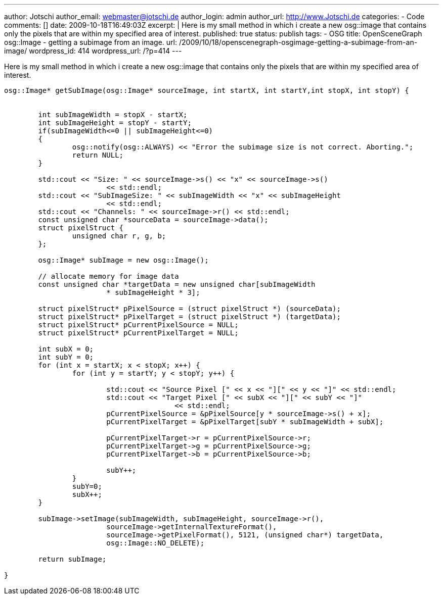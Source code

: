 ---
author: Jotschi
author_email: webmaster@jotschi.de
author_login: admin
author_url: http://www.Jotschi.de
categories:
- Code
comments: []
date: 2009-10-18T16:49:03Z
excerpt: |
  Here is my small method in which i create a new osg::image that contains only the pixels that are within my specified area of interest.
published: true
status: publish
tags:
- OSG
title: OpenSceneGraph osg::Image - getting a subimage from an image.
url: /2009/10/18/openscenegraph-osgimage-getting-a-subimage-from-an-image/
wordpress_id: 414
wordpress_url: /?p=414
---

Here is my small method in which i create a new osg::image that contains only the pixels that are within my specified area of interest.

[source, c]
----
osg::Image* getSubImage(osg::Image* sourceImage, int startX, int startY,int stopX, int stopY) {


	int subImageWidth = stopX - startX;
	int subImageHeight = stopY - startY;
	if(subImageWidth<=0 || subImageHeight<=0)
	{
		osg::notify(osg::ALWAYS) << "Error the subimage size is not correct. Aborting.";
		return NULL;
	}

	std::cout << "Size: " << sourceImage->s() << "x" << sourceImage->s()
			<< std::endl;
	std::cout << "SubImageSize: " << subImageWidth << "x" << subImageHeight
			<< std::endl;
	std::cout << "Channels: " << sourceImage->r() << std::endl;
	const unsigned char *sourceData = sourceImage->data();
	struct pixelStruct {
		unsigned char r, g, b;
	};

	osg::Image* subImage = new osg::Image();

	// allocate memory for image data
	const unsigned char *targetData = new unsigned char[subImageWidth
			* subImageHeight * 3];

	struct pixelStruct* pPixelSource = (struct pixelStruct *) (sourceData);
	struct pixelStruct* pPixelTarget = (struct pixelStruct *) (targetData);
	struct pixelStruct* pCurrentPixelSource = NULL;
	struct pixelStruct* pCurrentPixelTarget = NULL;

	int subX = 0;
	int subY = 0;
	for (int x = startX; x < stopX; x++) {
		for (int y = startY; y < stopY; y++) {

			std::cout << "Source Pixel [" << x << "][" << y << "]" << std::endl;
			std::cout << "Target Pixel [" << subX << "][" << subY << "]"
					<< std::endl;
			pCurrentPixelSource = &pPixelSource[y * sourceImage->s() + x];
			pCurrentPixelTarget = &pPixelTarget[subY * subImageWidth + subX];

			pCurrentPixelTarget->r = pCurrentPixelSource->r;
			pCurrentPixelTarget->g = pCurrentPixelSource->g;
			pCurrentPixelTarget->b = pCurrentPixelSource->b;

			subY++;
		}
		subY=0;
		subX++;
	}

	subImage->setImage(subImageWidth, subImageHeight, sourceImage->r(),
			sourceImage->getInternalTextureFormat(),
			sourceImage->getPixelFormat(), 5121, (unsigned char*) targetData,
			osg::Image::NO_DELETE);

	return subImage;

}
----
